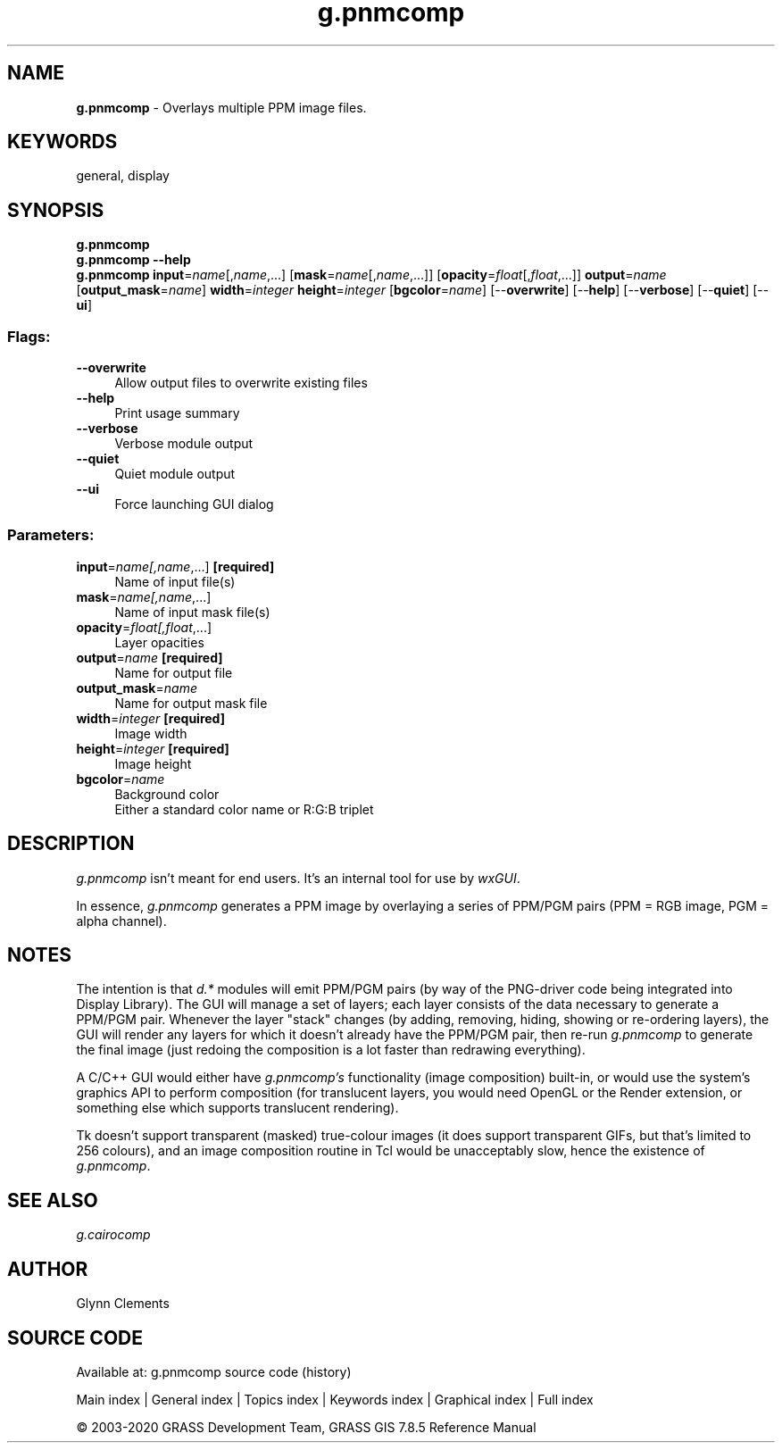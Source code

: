 .TH g.pnmcomp 1 "" "GRASS 7.8.5" "GRASS GIS User's Manual"
.SH NAME
\fI\fBg.pnmcomp\fR\fR  \- Overlays multiple PPM image files.
.SH KEYWORDS
general, display
.SH SYNOPSIS
\fBg.pnmcomp\fR
.br
\fBg.pnmcomp \-\-help\fR
.br
\fBg.pnmcomp\fR \fBinput\fR=\fIname\fR[,\fIname\fR,...]  [\fBmask\fR=\fIname\fR[,\fIname\fR,...]]   [\fBopacity\fR=\fIfloat\fR[,\fIfloat\fR,...]]  \fBoutput\fR=\fIname\fR  [\fBoutput_mask\fR=\fIname\fR]  \fBwidth\fR=\fIinteger\fR \fBheight\fR=\fIinteger\fR  [\fBbgcolor\fR=\fIname\fR]   [\-\-\fBoverwrite\fR]  [\-\-\fBhelp\fR]  [\-\-\fBverbose\fR]  [\-\-\fBquiet\fR]  [\-\-\fBui\fR]
.SS Flags:
.IP "\fB\-\-overwrite\fR" 4m
.br
Allow output files to overwrite existing files
.IP "\fB\-\-help\fR" 4m
.br
Print usage summary
.IP "\fB\-\-verbose\fR" 4m
.br
Verbose module output
.IP "\fB\-\-quiet\fR" 4m
.br
Quiet module output
.IP "\fB\-\-ui\fR" 4m
.br
Force launching GUI dialog
.SS Parameters:
.IP "\fBinput\fR=\fIname[,\fIname\fR,...]\fR \fB[required]\fR" 4m
.br
Name of input file(s)
.IP "\fBmask\fR=\fIname[,\fIname\fR,...]\fR" 4m
.br
Name of input mask file(s)
.IP "\fBopacity\fR=\fIfloat[,\fIfloat\fR,...]\fR" 4m
.br
Layer opacities
.IP "\fBoutput\fR=\fIname\fR \fB[required]\fR" 4m
.br
Name for output file
.IP "\fBoutput_mask\fR=\fIname\fR" 4m
.br
Name for output mask file
.IP "\fBwidth\fR=\fIinteger\fR \fB[required]\fR" 4m
.br
Image width
.IP "\fBheight\fR=\fIinteger\fR \fB[required]\fR" 4m
.br
Image height
.IP "\fBbgcolor\fR=\fIname\fR" 4m
.br
Background color
.br
Either a standard color name or R:G:B triplet
.SH DESCRIPTION
\fIg.pnmcomp\fR isn\(cqt meant for end users. It\(cqs an internal tool
for use by \fIwxGUI\fR.
.PP
In essence, \fIg.pnmcomp\fR generates a PPM image by overlaying a
series of PPM/PGM pairs (PPM = RGB image, PGM = alpha channel).
.SH NOTES
The intention is that \fId.*\fR modules will emit PPM/PGM pairs (by
way of the PNG\-driver code being integrated into Display Library). The
GUI will manage a set of layers; each layer consists of the data
necessary to generate a PPM/PGM pair.
Whenever the layer \(dqstack\(dq changes (by adding, removing,
hiding, showing or re\-ordering layers), the GUI will render any layers
for which it doesn\(cqt already have the PPM/PGM pair, then re\-run
\fIg.pnmcomp\fR to generate the final image (just redoing the
composition is a lot faster than redrawing everything).
.PP
A C/C++ GUI would either have \fIg.pnmcomp\(cqs\fR functionality
(image composition) built\-in, or would use the system\(cqs graphics API
to perform composition (for translucent layers, you would need OpenGL
or the Render extension, or something else which supports translucent
rendering).
.PP
Tk doesn\(cqt support transparent (masked) true\-colour images (it does
support transparent GIFs, but that\(cqs limited to 256 colours), and an
image composition routine in Tcl would be unacceptably slow, hence
the existence of \fIg.pnmcomp\fR.
.SH SEE ALSO
\fI
g.cairocomp
\fR
.SH AUTHOR
Glynn Clements
.SH SOURCE CODE
.PP
Available at: g.pnmcomp source code (history)
.PP
Main index |
General index |
Topics index |
Keywords index |
Graphical index |
Full index
.PP
© 2003\-2020
GRASS Development Team,
GRASS GIS 7.8.5 Reference Manual
